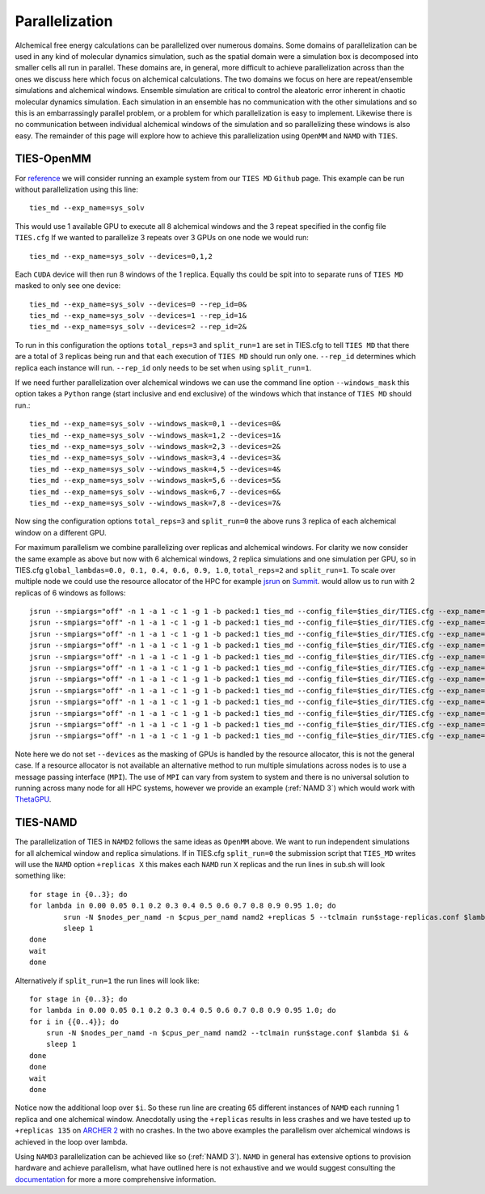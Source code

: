 Parallelization
================

Alchemical free energy calculations can be parallelized over numerous domains. Some domains of parallelization can be used in
any kind of molecular dynamics simulation, such as the spatial domain were a simulation box is decomposed into smaller cells
all run in parallel. These domains are, in general, more difficult to achieve parallelization across than the ones we discuss here which
focus on alchemical calculations. The two domains we focus on here are repeat/ensemble simulations and alchemical windows.
Ensemble simulation are critical to control the aleatoric error inherent in chaotic molecular dynamics simulation. Each simulation
in an ensemble has no communication with the other simulations and so this is an embarrassingly parallel problem, or a problem for which
parallelization is easy to implement. Likewise there is no communication between individual alchemical windows of the simulation
and so parallelizing these windows is also easy. The remainder of this page will explore how to achieve this parallelization
using ``OpenMM`` and ``NAMD`` with ``TIES``.

TIES-OpenMM
-----------

For `reference <https://github.com/UCL-CCS/TIES_MD/tree/master/TIES_MD/examples/OpenMM/ethane/zero_sum/leg1>`_ we will consider
running an example system from our ``TIES MD`` ``Github`` page. This example can be run without parallelization using this line::

    ties_md --exp_name=sys_solv

This would use 1 available GPU to execute all 8 alchemical windows and the 3 repeat specified in the config file ``TIES.cfg``
If we wanted to parallelize 3 repeats over 3 GPUs on one node we would run::

    ties_md --exp_name=sys_solv --devices=0,1,2

Each ``CUDA`` device will then run 8 windows of the 1 replica. Equally ths could be spit into to separate runs of ``TIES MD``
masked to only see one device::

    ties_md --exp_name=sys_solv --devices=0 --rep_id=0&
    ties_md --exp_name=sys_solv --devices=1 --rep_id=1&
    ties_md --exp_name=sys_solv --devices=2 --rep_id=2&

To run in this configuration the options ``total_reps=3`` and ``split_run=1`` are set in TIES.cfg to tell ``TIES MD`` that
there are a total of 3 replicas being run and that each execution of ``TIES MD`` should run only one. ``--rep_id``
determines which replica each instance will run. ``--rep_id`` only needs to be set when using ``split_run=1``.

If we need further parallelization over alchemical windows we can use the command line option ``--windows_mask``
this option takes a ``Python`` range (start inclusive and end exclusive) of the windows which that instance of
``TIES MD`` should run.::

    ties_md --exp_name=sys_solv --windows_mask=0,1 --devices=0&
    ties_md --exp_name=sys_solv --windows_mask=1,2 --devices=1&
    ties_md --exp_name=sys_solv --windows_mask=2,3 --devices=2&
    ties_md --exp_name=sys_solv --windows_mask=3,4 --devices=3&
    ties_md --exp_name=sys_solv --windows_mask=4,5 --devices=4&
    ties_md --exp_name=sys_solv --windows_mask=5,6 --devices=5&
    ties_md --exp_name=sys_solv --windows_mask=6,7 --devices=6&
    ties_md --exp_name=sys_solv --windows_mask=7,8 --devices=7&

Now sing the configuration options ``total_reps=3`` and ``split_run=0`` the above runs 3 replica of each alchemical
window on a different GPU.

For maximum parallelism we combine parallelizing over replicas and alchemical windows. For clarity we now consider the
same example as above but now with 6 alchemical windows, 2 replica simulations and one simulation per GPU, so in
TIES.cfg ``global_lambdas=0.0, 0.1, 0.4, 0.6, 0.9, 1.0``, ``total_reps=2`` and ``split_run=1``. To scale over multiple node
we could use the resource allocator of the HPC for example `jsrun <https://www.ibm.com/docs/en/spectrum-lsf/10.1.0?topic=SSWRJV_10.1.0/jsm/jsrun.html>`_
on `Summit <https://www.olcf.ornl.gov/summit/>`_. would allow us to run with 2 replicas of 6 windows as follows::

    jsrun --smpiargs="off" -n 1 -a 1 -c 1 -g 1 -b packed:1 ties_md --config_file=$ties_dir/TIES.cfg --exp_name='sys_solv' --windows_mask=0,1 --rep_id=0&
    jsrun --smpiargs="off" -n 1 -a 1 -c 1 -g 1 -b packed:1 ties_md --config_file=$ties_dir/TIES.cfg --exp_name='sys_solv' --windows_mask=1,2 --rep_id=0&
    jsrun --smpiargs="off" -n 1 -a 1 -c 1 -g 1 -b packed:1 ties_md --config_file=$ties_dir/TIES.cfg --exp_name='sys_solv' --windows_mask=2,3 --rep_id=0&
    jsrun --smpiargs="off" -n 1 -a 1 -c 1 -g 1 -b packed:1 ties_md --config_file=$ties_dir/TIES.cfg --exp_name='sys_solv' --windows_mask=3,4 --rep_id=0&
    jsrun --smpiargs="off" -n 1 -a 1 -c 1 -g 1 -b packed:1 ties_md --config_file=$ties_dir/TIES.cfg --exp_name='sys_solv' --windows_mask=4,5 --rep_id=0&
    jsrun --smpiargs="off" -n 1 -a 1 -c 1 -g 1 -b packed:1 ties_md --config_file=$ties_dir/TIES.cfg --exp_name='sys_solv' --windows_mask=5,6 --rep_id=0&
    jsrun --smpiargs="off" -n 1 -a 1 -c 1 -g 1 -b packed:1 ties_md --config_file=$ties_dir/TIES.cfg --exp_name='sys_solv' --windows_mask=0,1 --rep_id=1&
    jsrun --smpiargs="off" -n 1 -a 1 -c 1 -g 1 -b packed:1 ties_md --config_file=$ties_dir/TIES.cfg --exp_name='sys_solv' --windows_mask=1,2 --rep_id=1&
    jsrun --smpiargs="off" -n 1 -a 1 -c 1 -g 1 -b packed:1 ties_md --config_file=$ties_dir/TIES.cfg --exp_name='sys_solv' --windows_mask=2,3 --rep_id=1&
    jsrun --smpiargs="off" -n 1 -a 1 -c 1 -g 1 -b packed:1 ties_md --config_file=$ties_dir/TIES.cfg --exp_name='sys_solv' --windows_mask=3,4 --rep_id=1&
    jsrun --smpiargs="off" -n 1 -a 1 -c 1 -g 1 -b packed:1 ties_md --config_file=$ties_dir/TIES.cfg --exp_name='sys_solv' --windows_mask=4,5 --rep_id=1&
    jsrun --smpiargs="off" -n 1 -a 1 -c 1 -g 1 -b packed:1 ties_md --config_file=$ties_dir/TIES.cfg --exp_name='sys_solv' --windows_mask=5,6 --rep_id=1&

Note here we do not set ``--devices`` as the masking of GPUs is handled by the resource allocator, this is not the general case.
If a resource allocator is not available an alternative method to run multiple simulations across nodes is to use a message passing interface
(``MPI``). The use of ``MPI`` can vary from system to system and there is no universal solution to running across many node
for all HPC systems, however we provide an example (:ref:`NAMD 3`) which would work with
`ThetaGPU <https://www.alcf.anl.gov/support-center/theta/theta-thetagpu-overview>`_.

TIES-NAMD
---------

The parallelization of TIES in ``NAMD2`` follows the same ideas as ``OpenMM`` above. We want to run independent simulations
for all alchemical window and replica simulations. If in TIES.cfg ``split_run=0`` the submission script that
``TIES_MD`` writes will use the ``NAMD`` option ``+replicas X`` this makes each ``NAMD`` run ``X`` replicas and the
run lines in sub.sh will look something like::

    for stage in {0..3}; do
    for lambda in 0.00 0.05 0.1 0.2 0.3 0.4 0.5 0.6 0.7 0.8 0.9 0.95 1.0; do
            srun -N $nodes_per_namd -n $cpus_per_namd namd2 +replicas 5 --tclmain run$stage-replicas.conf $lambda&
            sleep 1
    done
    wait
    done

Alternatively if ``split_run=1`` the run lines will look like::

    for stage in {0..3}; do
    for lambda in 0.00 0.05 0.1 0.2 0.3 0.4 0.5 0.6 0.7 0.8 0.9 0.95 1.0; do
    for i in {{0..4}}; do
        srun -N $nodes_per_namd -n $cpus_per_namd namd2 --tclmain run$stage.conf $lambda $i &
        sleep 1
    done
    done
    wait
    done

Notice now the additional loop over ``$i``. So these run line are creating 65 different instances of ``NAMD`` each
running 1 replica and one alchemical window. Anecdotally using the ``+replicas`` results in less crashes and
we have tested up to ``+replicas 135`` on `ARCHER 2 <https://www.archer2.ac.uk/>`_ with no crashes. In the two above
examples the parallelism over alchemical windows is achieved in the loop over lambda.

Using ``NAMD3`` parallelization can be achieved like so (:ref:`NAMD 3`). ``NAMD`` in general has extensive options to provision
hardware and achieve parallelism, what have outlined here is not exhaustive and we would suggest consulting
the `documentation <https://www.ks.uiuc.edu/Research/namd/2.14/ug/>`_ for more a more comprehensive information.

